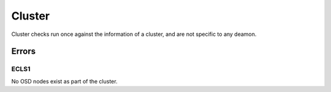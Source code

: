 Cluster
=======
Cluster checks run once against the information of a cluster, and are
not specific to any deamon.


Errors
------

.. _ECLS1:

ECLS1
^^^^^
No OSD nodes exist as part of the cluster.
